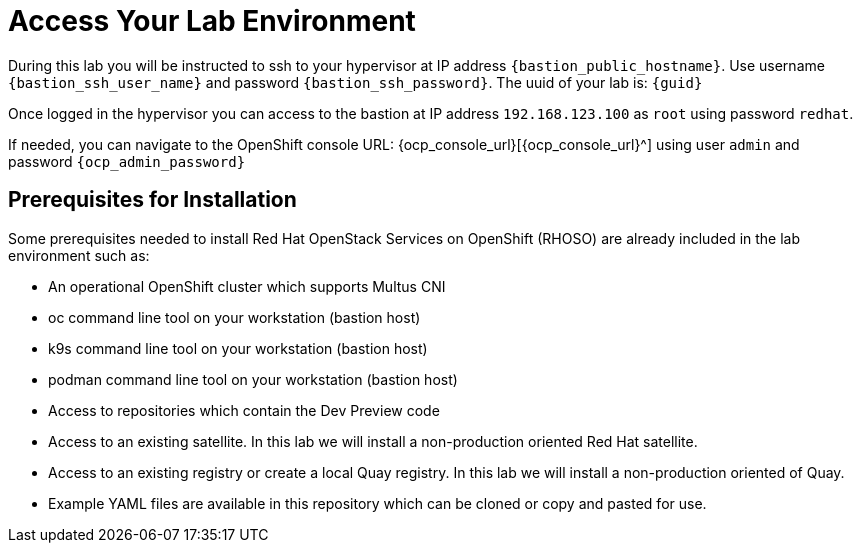 = Access Your Lab Environment

During this lab you will be instructed to ssh to your hypervisor at IP address `{bastion_public_hostname}`.
Use username `{bastion_ssh_user_name}` and password `{bastion_ssh_password}`. The uuid of your lab is: `{guid}`


Once logged in the hypervisor you can access to the bastion at IP address `192.168.123.100` as `root` using password `redhat`.

If needed, you can navigate to the OpenShift console URL: {ocp_console_url}[{ocp_console_url}^] using user `admin` and password `{ocp_admin_password}`

== Prerequisites for Installation

Some prerequisites needed to install Red Hat OpenStack Services on OpenShift (RHOSO) are already included in the lab environment such as:

* An operational OpenShift cluster which supports Multus CNI
* oc command line tool on your workstation (bastion host)
* k9s command line tool on your workstation (bastion host)
* podman command line tool on your workstation (bastion host)
* Access to repositories which contain the Dev Preview code
* Access to an existing satellite. In this lab we will install a non-production oriented Red Hat satellite.
* Access to an existing registry or create a local Quay registry. In this lab we will install a non-production oriented of Quay.
* Example YAML files are available in this repository which can be cloned or copy and pasted for use.
